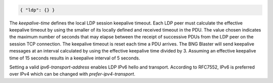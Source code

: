 .. code-block:: json

    { "ldp": {} }


.. list-table::
   :widths: 25 50 25
   :header-rows: 1

   * - Attribute
     - Description
     - Default
   * - `instance-id`
     - LDP instance identifier
     - 
   * - `keepalive-time`
     - LDP session keepalive time in seconds
     - 15
   * - `hold-time`
     - LDP hello hold time in seconds
     - 15
   * - `hostname`
     - LDP hostname
     - bngblaster
   * - `lsr-id`
     - LDP LSR identifier
     - 10.10.10.10
   * - `teardown-time`
     - LDP teardown time in seconds
     - 5
   * - `ipv6-transport-address`
     - LDP transport IPv6 address
     - 
   * - `ipv4-transport-address`
     - LDP transport IPv6 address
     - `lsr-id`
   * - `no-ipv4-transport`
     - Disable/discard IPv4 LDP hello messages
   * - `prefer-ipv4-transport`
     - Prefer IPv4 transport even if IPv6 is enabled
     - `false`
   * - `raw-update-file`
     - LDP RAW update file
     - 

The `keepalive-time` defines the local LDP session keepalive 
timeout. Each LDP peer must calculate the effective keepalive
timeout by using the smaller of its locally defined and received
timeout in the PDU. The value chosen indicates the maximum number
of seconds that may elapse between the receipt of successive PDUs
from the LDP peer on the session TCP connection. The keepalive
timeout is reset each time a PDU arrives. The BNG Blaster will 
send keepalive messages at an interval calculated by using the
effective keepalive time divided by 3. Assuming an effective
keepalive time of 15 seconds results in a keepalive interval
of 5 seconds. 

Setting a valid `ipv6-transport-address` enables LDP IPv6 
hello and transport. According to RFC7552, IPv6 is preferred
over IPv4 which can be changed with `prefer-ipv4-transport`.